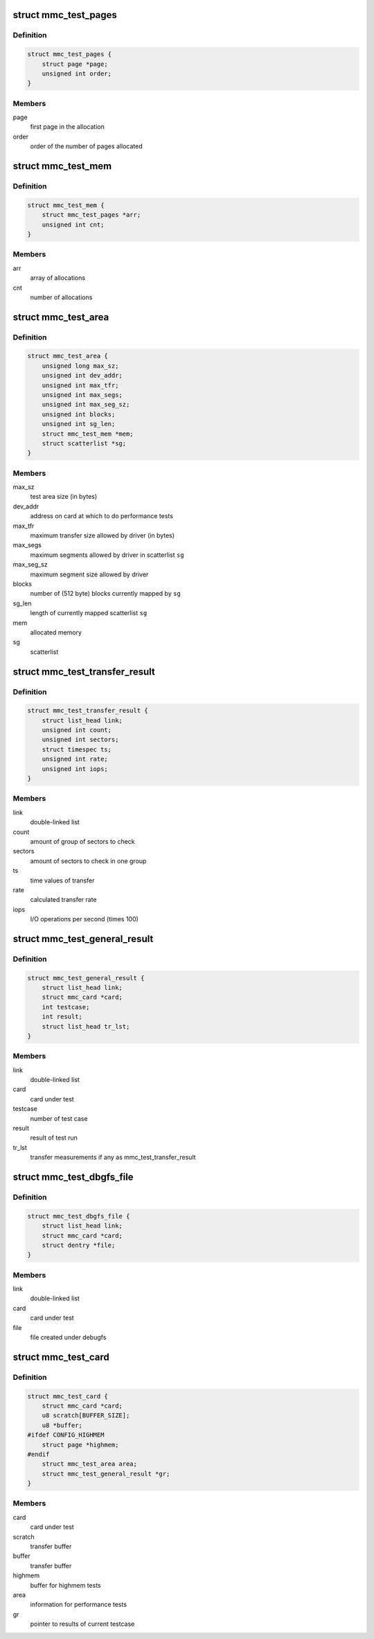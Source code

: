 .. -*- coding: utf-8; mode: rst -*-
.. src-file: drivers/mmc/card/mmc_test.c

.. _`mmc_test_pages`:

struct mmc_test_pages
=====================

.. c:type:: struct mmc_test_pages

    pages allocated by '\ :c:func:`alloc_pages`\ '.

.. _`mmc_test_pages.definition`:

Definition
----------

.. code-block:: c

    struct mmc_test_pages {
        struct page *page;
        unsigned int order;
    }

.. _`mmc_test_pages.members`:

Members
-------

page
    first page in the allocation

order
    order of the number of pages allocated

.. _`mmc_test_mem`:

struct mmc_test_mem
===================

.. c:type:: struct mmc_test_mem

    allocated memory.

.. _`mmc_test_mem.definition`:

Definition
----------

.. code-block:: c

    struct mmc_test_mem {
        struct mmc_test_pages *arr;
        unsigned int cnt;
    }

.. _`mmc_test_mem.members`:

Members
-------

arr
    array of allocations

cnt
    number of allocations

.. _`mmc_test_area`:

struct mmc_test_area
====================

.. c:type:: struct mmc_test_area

    information for performance tests.

.. _`mmc_test_area.definition`:

Definition
----------

.. code-block:: c

    struct mmc_test_area {
        unsigned long max_sz;
        unsigned int dev_addr;
        unsigned int max_tfr;
        unsigned int max_segs;
        unsigned int max_seg_sz;
        unsigned int blocks;
        unsigned int sg_len;
        struct mmc_test_mem *mem;
        struct scatterlist *sg;
    }

.. _`mmc_test_area.members`:

Members
-------

max_sz
    test area size (in bytes)

dev_addr
    address on card at which to do performance tests

max_tfr
    maximum transfer size allowed by driver (in bytes)

max_segs
    maximum segments allowed by driver in scatterlist \ ``sg``\ 

max_seg_sz
    maximum segment size allowed by driver

blocks
    number of (512 byte) blocks currently mapped by \ ``sg``\ 

sg_len
    length of currently mapped scatterlist \ ``sg``\ 

mem
    allocated memory

sg
    scatterlist

.. _`mmc_test_transfer_result`:

struct mmc_test_transfer_result
===============================

.. c:type:: struct mmc_test_transfer_result

    transfer results for performance tests.

.. _`mmc_test_transfer_result.definition`:

Definition
----------

.. code-block:: c

    struct mmc_test_transfer_result {
        struct list_head link;
        unsigned int count;
        unsigned int sectors;
        struct timespec ts;
        unsigned int rate;
        unsigned int iops;
    }

.. _`mmc_test_transfer_result.members`:

Members
-------

link
    double-linked list

count
    amount of group of sectors to check

sectors
    amount of sectors to check in one group

ts
    time values of transfer

rate
    calculated transfer rate

iops
    I/O operations per second (times 100)

.. _`mmc_test_general_result`:

struct mmc_test_general_result
==============================

.. c:type:: struct mmc_test_general_result

    results for tests.

.. _`mmc_test_general_result.definition`:

Definition
----------

.. code-block:: c

    struct mmc_test_general_result {
        struct list_head link;
        struct mmc_card *card;
        int testcase;
        int result;
        struct list_head tr_lst;
    }

.. _`mmc_test_general_result.members`:

Members
-------

link
    double-linked list

card
    card under test

testcase
    number of test case

result
    result of test run

tr_lst
    transfer measurements if any as mmc_test_transfer_result

.. _`mmc_test_dbgfs_file`:

struct mmc_test_dbgfs_file
==========================

.. c:type:: struct mmc_test_dbgfs_file

    debugfs related file.

.. _`mmc_test_dbgfs_file.definition`:

Definition
----------

.. code-block:: c

    struct mmc_test_dbgfs_file {
        struct list_head link;
        struct mmc_card *card;
        struct dentry *file;
    }

.. _`mmc_test_dbgfs_file.members`:

Members
-------

link
    double-linked list

card
    card under test

file
    file created under debugfs

.. _`mmc_test_card`:

struct mmc_test_card
====================

.. c:type:: struct mmc_test_card

    test information.

.. _`mmc_test_card.definition`:

Definition
----------

.. code-block:: c

    struct mmc_test_card {
        struct mmc_card *card;
        u8 scratch[BUFFER_SIZE];
        u8 *buffer;
    #ifdef CONFIG_HIGHMEM
        struct page *highmem;
    #endif
        struct mmc_test_area area;
        struct mmc_test_general_result *gr;
    }

.. _`mmc_test_card.members`:

Members
-------

card
    card under test

scratch
    transfer buffer

buffer
    transfer buffer

highmem
    buffer for highmem tests

area
    information for performance tests

gr
    pointer to results of current testcase

.. This file was automatic generated / don't edit.

